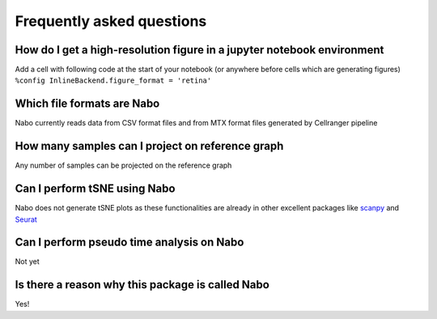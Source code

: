 ==========================
Frequently asked questions
==========================

How do I get a high-resolution figure in a jupyter notebook environment
------------------------------------------------------------------------
Add a cell with following code at the start of your notebook (or anywhere before cells which are generating figures)
``%config InlineBackend.figure_format = 'retina'``

Which file formats are Nabo
---------------------------
Nabo currently reads data from CSV format files and from MTX format files generated by Cellranger pipeline

How many samples can I project on reference graph
-------------------------------------------------
Any number of samples can be projected on the reference graph

Can I perform tSNE using Nabo
-----------------------------
Nabo does not generate tSNE plots as these functionalities are already in other excellent packages like `scanpy <http://scanpy.readthedocs.io/en/latest/>`_ and `Seurat <https://satijalab.org/seurat/>`_

Can I perform pseudo time analysis on Nabo
------------------------------------------
Not yet

Is there a reason why this package is called Nabo
-------------------------------------------------
Yes!


